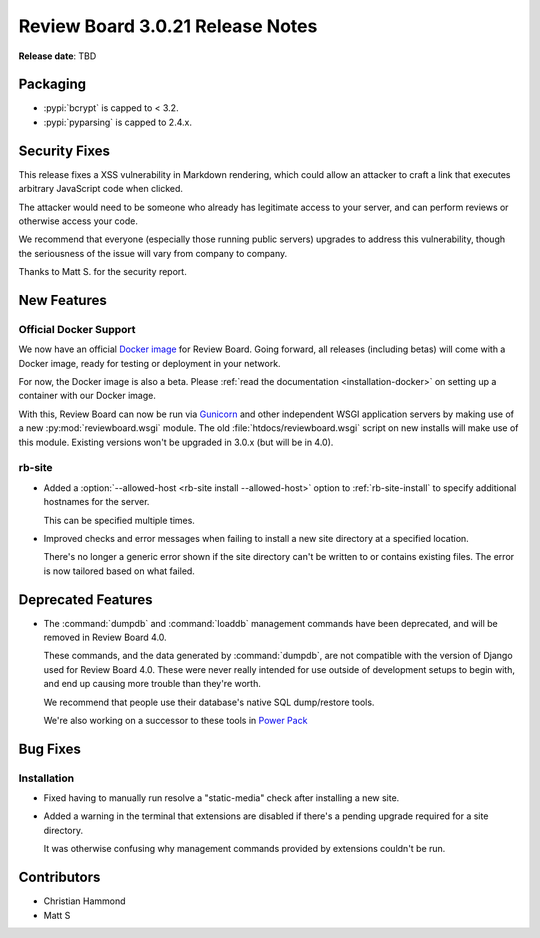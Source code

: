 .. default-intersphinx:: djblets1.0 rb3.0


=================================
Review Board 3.0.21 Release Notes
=================================

**Release date**: TBD


Packaging
=========

* :pypi:`bcrypt` is capped to < 3.2.

* :pypi:`pyparsing` is capped to 2.4.x.


Security Fixes
==============

This release fixes a XSS vulnerability in Markdown rendering, which could
allow an attacker to craft a link that executes arbitrary JavaScript code when
clicked.

The attacker would need to be someone who already has legitimate access to
your server, and can perform reviews or otherwise access your code.

We recommend that everyone (especially those running public servers) upgrades
to address this vulnerability, though the seriousness of the issue will vary
from company to company.

Thanks to Matt S. for the security report.


New Features
============

Official Docker Support
-----------------------

We now have an official `Docker image`_ for Review Board. Going forward, all
releases (including betas) will come with a Docker image, ready for testing or
deployment in your network.

For now, the Docker image is also a beta. Please :ref:`read the documentation
<installation-docker>` on setting up a container with our Docker image.

With this, Review Board can now be run via Gunicorn_ and other independent
WSGI application servers by making use of a new :py:mod:`reviewboard.wsgi`
module. The old :file:`htdocs/reviewboard.wsgi` script on new installs will
make use of this module. Existing versions won't be upgraded in 3.0.x (but
will be in 4.0).


.. _Docker image: https://hub.docker.com/r/beanbag/reviewboard/
.. _Gunicorn: https://gunicorn.org/


rb-site
-------

* Added a :option:`--allowed-host <rb-site install --allowed-host>` option to
  :ref:`rb-site-install` to specify additional hostnames for the server.

  This can be specified multiple times.

* Improved checks and error messages when failing to install a new site
  directory at a specified location.

  There's no longer a generic error shown if the site directory can't be
  written to or contains existing files. The error is now tailored based on
  what failed.


Deprecated Features
===================

* The :command:`dumpdb` and :command:`loaddb` management commands have been
  deprecated, and will be removed in Review Board 4.0.

  These commands, and the data generated by :command:`dumpdb`, are not
  compatible with the version of Django used for Review Board 4.0. These
  were never really intended for use outside of development setups to begin
  with, and end up causing more trouble than they're worth.

  We recommend that people use their database's native SQL dump/restore
  tools.

  We're also working on a successor to these tools in
  `Power Pack`_


.. _Power Pack: https://www.reviewboard.org/powerpack/


Bug Fixes
=========

Installation
------------

* Fixed having to manually run resolve a "static-media" check after
  installing a new site.

* Added a warning in the terminal that extensions are disabled if there's
  a pending upgrade required for a site directory.

  It was otherwise confusing why management commands provided by extensions
  couldn't be run.


Contributors
============

* Christian Hammond
* Matt S
